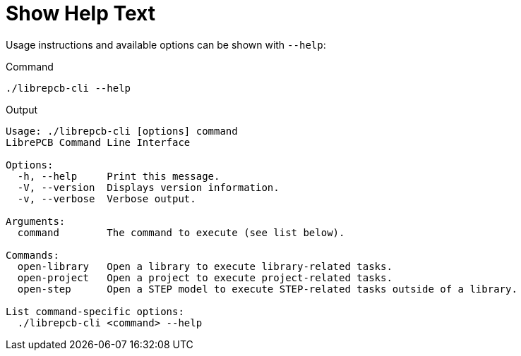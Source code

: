 = Show Help Text

Usage instructions and available options can be shown with `--help`:

.Command
[source,bash]
----
./librepcb-cli --help
----

.Output
----
Usage: ./librepcb-cli [options] command
LibrePCB Command Line Interface

Options:
  -h, --help     Print this message.
  -V, --version  Displays version information.
  -v, --verbose  Verbose output.

Arguments:
  command        The command to execute (see list below).

Commands:
  open-library   Open a library to execute library-related tasks.
  open-project   Open a project to execute project-related tasks.
  open-step      Open a STEP model to execute STEP-related tasks outside of a library.

List command-specific options:
  ./librepcb-cli <command> --help
----
